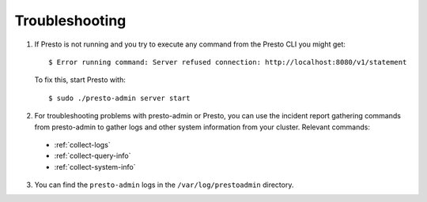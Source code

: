 ===============
Troubleshooting
===============
1. If Presto is not running and you try to execute any command from the Presto CLI you might get:
   ::

    $ Error running command: Server refused connection: http://localhost:8080/v1/statement

   To fix this, start Presto with:
   ::

     $ sudo ./presto-admin server start

2. For troubleshooting problems with presto-admin or Presto, you can use the incident report gathering commands from presto-admin to gather logs and other system information from your cluster. Relevant commands:

 * :ref:`collect-logs`
 * :ref:`collect-query-info`
 * :ref:`collect-system-info`

3. You can find the ``presto-admin`` logs in the ``/var/log/prestoadmin``
   directory.
